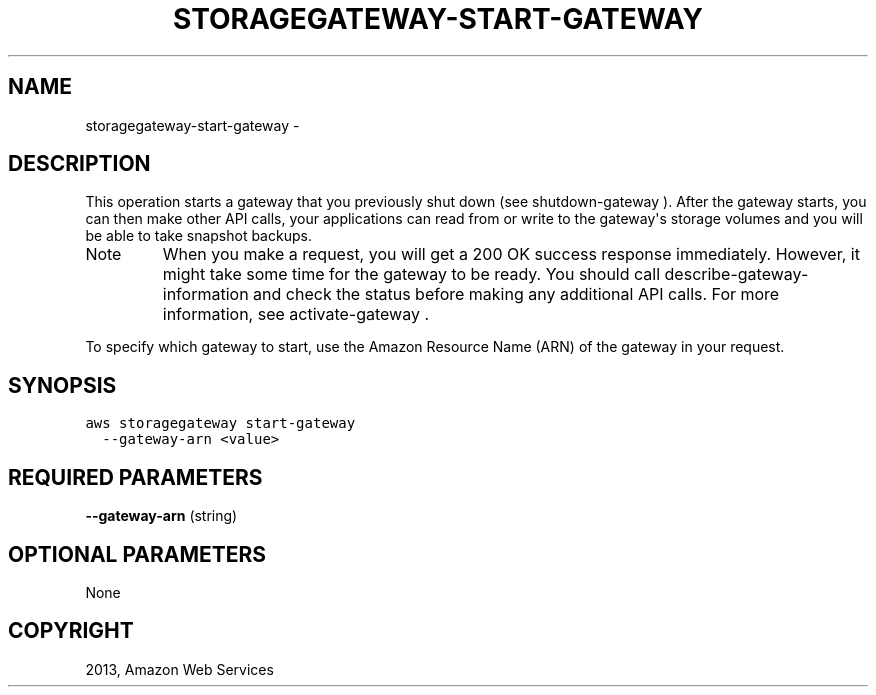 .TH "STORAGEGATEWAY-START-GATEWAY" "1" "March 11, 2013" "0.8" "aws-cli"
.SH NAME
storagegateway-start-gateway \- 
.
.nr rst2man-indent-level 0
.
.de1 rstReportMargin
\\$1 \\n[an-margin]
level \\n[rst2man-indent-level]
level margin: \\n[rst2man-indent\\n[rst2man-indent-level]]
-
\\n[rst2man-indent0]
\\n[rst2man-indent1]
\\n[rst2man-indent2]
..
.de1 INDENT
.\" .rstReportMargin pre:
. RS \\$1
. nr rst2man-indent\\n[rst2man-indent-level] \\n[an-margin]
. nr rst2man-indent-level +1
.\" .rstReportMargin post:
..
.de UNINDENT
. RE
.\" indent \\n[an-margin]
.\" old: \\n[rst2man-indent\\n[rst2man-indent-level]]
.nr rst2man-indent-level -1
.\" new: \\n[rst2man-indent\\n[rst2man-indent-level]]
.in \\n[rst2man-indent\\n[rst2man-indent-level]]u
..
.\" Man page generated from reStructuredText.
.
.SH DESCRIPTION
.sp
This operation starts a gateway that you previously shut down (see
shutdown\-gateway ). After the gateway starts, you can then make other API calls,
your applications can read from or write to the gateway\(aqs storage volumes and
you will be able to take snapshot backups.
.IP Note
When you make a request, you will get a 200 OK success response immediately.
However, it might take some time for the gateway to be ready. You should call
describe\-gateway\-information and check the status before making any additional
API calls. For more information, see  activate\-gateway .
.RE
.sp
To specify which gateway to start, use the Amazon Resource Name (ARN) of the
gateway in your request.
.SH SYNOPSIS
.sp
.nf
.ft C
aws storagegateway start\-gateway
  \-\-gateway\-arn <value>
.ft P
.fi
.SH REQUIRED PARAMETERS
.sp
\fB\-\-gateway\-arn\fP  (string)
.SH OPTIONAL PARAMETERS
.sp
None
.SH COPYRIGHT
2013, Amazon Web Services
.\" Generated by docutils manpage writer.
.
